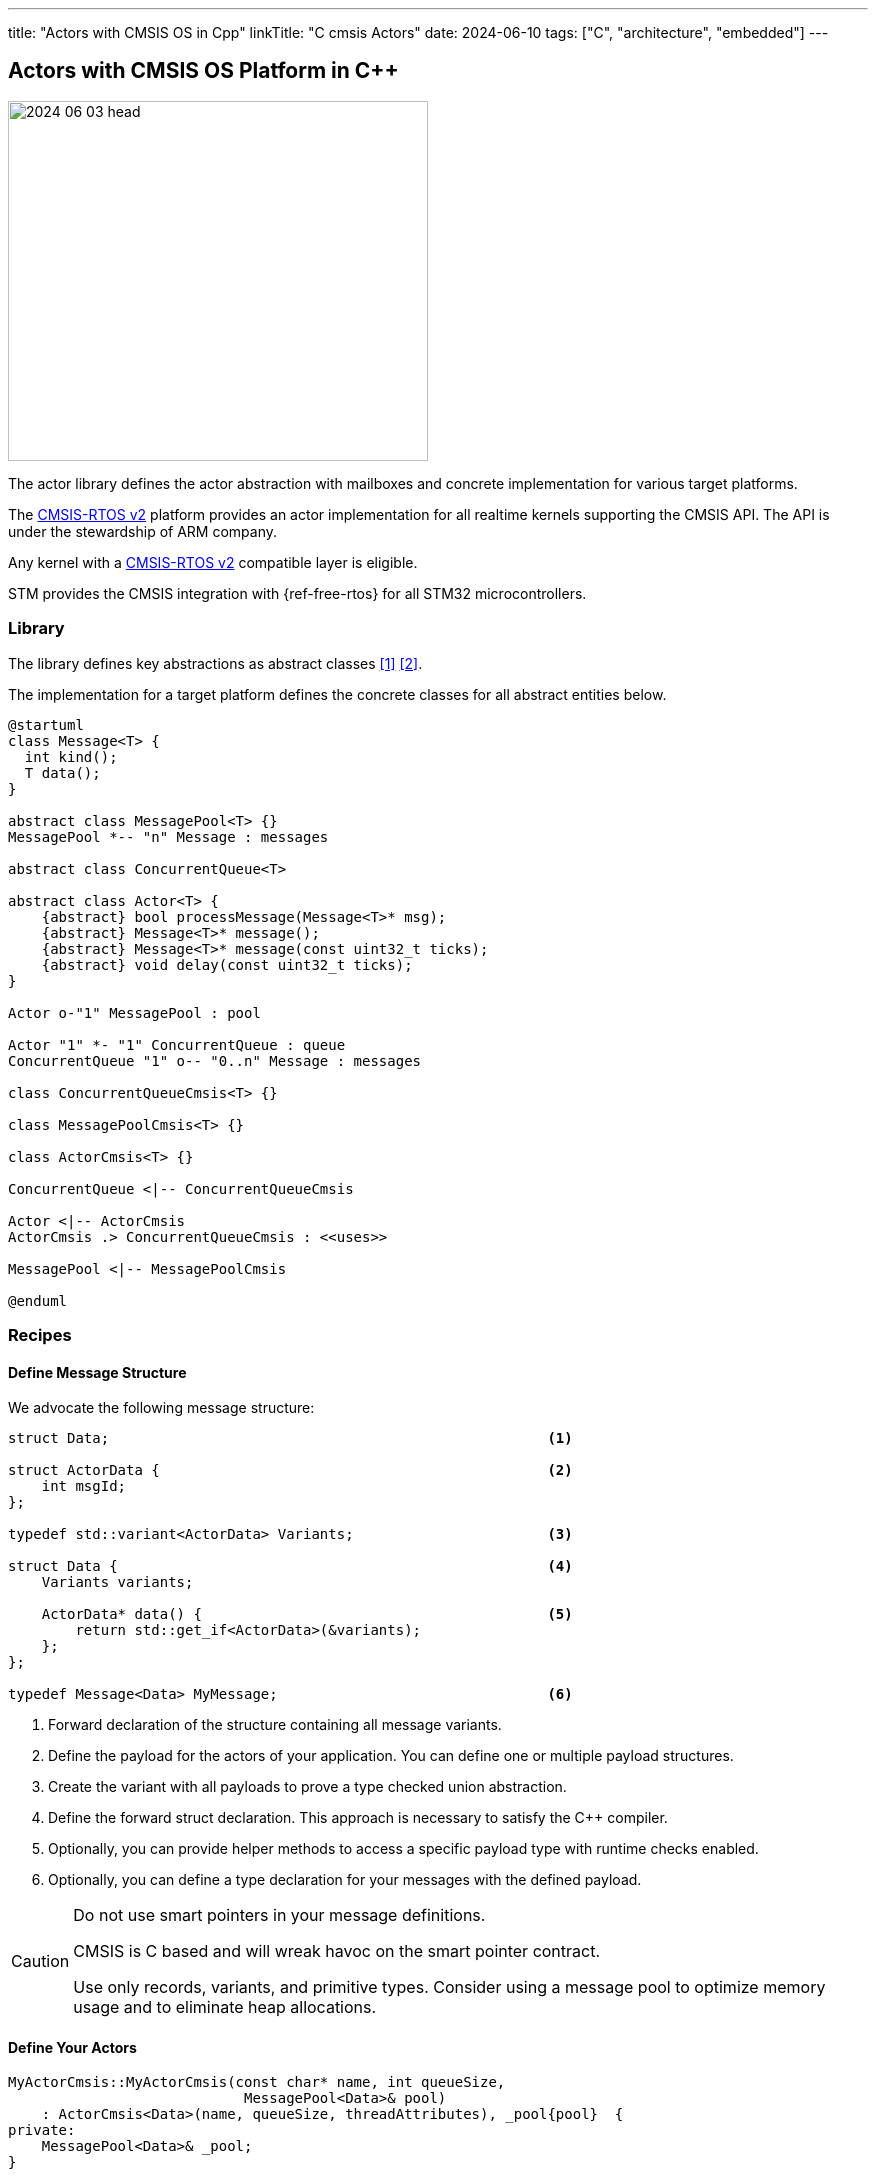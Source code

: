 ---
title: "Actors with CMSIS OS in Cpp"
linkTitle: "C++ cmsis Actors"
date: 2024-06-10
tags: ["C++", "architecture", "embedded"]
---

== Actors with CMSIS OS Platform in {cpp}
:author: Marcel Baumann
:email: <marcel.baumann@tangly.net>
:homepage: https://www.tangly.net/
:company: https://www.tangly.net/[tangly llc]
:ref-actor-model: https://en.wikipedia.org/wiki/Actor_model[Actor Model]
:ref-freertos: https://www.freertos.org/index.html[freeRTOS]
:ref-message-passing: https://en.wikipedia.org/wiki/Message_passing[Message Passing]
:ref-cmsis-rtos2: https://arm-software.github.io/CMSIS_5/RTOS2/html/index.html[CMSIS-RTOS v2]

image::2024-06-03-head.svg[width=420,height=360,role=left]

The actor library defines the actor abstraction with mailboxes and concrete implementation for various target platforms.

The {ref-cmsis-rtos2} platform provides an actor implementation for all realtime kernels supporting the CMSIS API.
The API is under the stewardship of ARM company.

Any kernel with a {ref-cmsis-rtos2} compatible layer is eligible.

STM provides the CMSIS integration with {ref-free-rtos} for all STM32 microcontrollers.

=== Library

The library defines key abstractions as abstract classes <<actors>> <<actors-in-cpp>>.

The implementation for a target platform defines the concrete classes for all abstract entities below.

[plantuml,target=actors,format=svg]
....
@startuml
class Message<T> {
  int kind();
  T data();
}

abstract class MessagePool<T> {}
MessagePool *-- "n" Message : messages

abstract class ConcurrentQueue<T>

abstract class Actor<T> {
    {abstract} bool processMessage(Message<T>* msg);
    {abstract} Message<T>* message();
    {abstract} Message<T>* message(const uint32_t ticks);
    {abstract} void delay(const uint32_t ticks);
}

Actor o-"1" MessagePool : pool

Actor "1" *- "1" ConcurrentQueue : queue
ConcurrentQueue "1" o-- "0..n" Message : messages

class ConcurrentQueueCmsis<T> {}

class MessagePoolCmsis<T> {}

class ActorCmsis<T> {}

ConcurrentQueue <|-- ConcurrentQueueCmsis

Actor <|-- ActorCmsis
ActorCmsis .> ConcurrentQueueCmsis : <<uses>>

MessagePool <|-- MessagePoolCmsis

@enduml
....

=== Recipes

==== Define Message Structure

We advocate the following message structure:

[source,cpp]
----
struct Data;                                                    <1>

struct ActorData {                                              <2>
    int msgId;
};

typedef std::variant<ActorData> Variants;                       <3>

struct Data {                                                   <4>
    Variants variants;

    ActorData* data() {                                         <5>
        return std::get_if<ActorData>(&variants);
    };
};

typedef Message<Data> MyMessage;                                <6>
----

<1> Forward declaration of the structure containing all message variants.
<2> Define the payload for the actors of your application.
You can define one or multiple payload structures.
<3> Create the variant with all payloads to prove a type checked union abstraction.
<4> Define the forward struct declaration.
This approach is necessary to satisfy the {cpp} compiler.
<5> Optionally, you can provide helper methods to access a specific payload type with runtime checks enabled.
<6> Optionally, you can define a type declaration for your messages with the defined payload.

[CAUTION]
====
Do not use smart pointers in your message definitions.

CMSIS is C based and will wreak havoc on the smart pointer contract.

Use only records, variants, and primitive types.
Consider using a message pool to optimize memory usage and to eliminate heap allocations.
====

==== Define Your Actors

[source,cpp]
----
MyActorCmsis::MyActorCmsis(const char* name, int queueSize,
                            MessagePool<Data>& pool)
    : ActorCmsis<Data>(name, queueSize, threadAttributes), _pool{pool}  {
private:
    MessagePool<Data>& _pool;
}

bool MyActorCmsis::processMsg(Message<Data>* msg) {                            <1>
    bool continues = true;
    Variants variants = msg->data().data;
    if (const ActorData* data = std::get_if<ActorData>(&variants)) {           <2>
        switch (data->cmd) {                                                   <3>
            case ActorData::ACTOR_COMMUNICATION:
                std::cout << "received message " << data->msgId
                            << " from " << data->sender->name() << " to "
                            << data->receiver->name()
                            << "[[" << payload << "]]" << std::endl;
                continues = (data->msgId < 20);
                Actor<Data>::send(*data->sender,
                        build({ActorData::ACTOR_COMMUNICATION,
                        data->msgId + 1, payload, data->receiver, data->sender}));
                break;
            ...
        }
    }
    _pool.release(msg);                                                        <4>
    return continues;
};
----

<1> The body of your actor class responsible to process received messages.
You do not need to handle the communication with CMSIS or how the actor communicates with the CMSIS thread.
The {cpp} implementation takes care of these quirks.
<2> Retrieve the payload variant you are interested in and check if it is available.
<3> Process the message payload
<4> Release the message back to the pool.

[TIP]
====
The actor can still publish a programmatic interface to its users.

The services are provided as regular public methods.
The constraint is that they should not have a return value.

Each service method is implemented as the creation of a command message and send to the actor mailbox.
The command message creation only uses local variables and therefore does not need to be protected with synchronization primitives.

The implementation of the actor is slightly more expensive.
The users can use the actor as a regular class and do not have to bother with filling messages and sending them.
====

=== Implementation Details

A CMSIS actor is shadowed with a CMSIS task.
A CMSIS task is an opaque C construct in the kernel space
footnote:[An opaque object is only a handle, not a pointer to the instance.
The structure and internal values are hidden.].

A CMSIS concurrent queue is shadowed with a CMSIS message queue.
A CMIS message queue is an opaque C construct in the kernel space.
We are using a message pool, the CMSIS message queue only stores 32-bit pointers.

[plantuml,actor-msg-sequence,svg]
----
participant Sender <<Actor>> #lightblue
participant SenderCmsisTask <<Thread>> #lightblue
queue SenderQueue #lightblue
participant Receiver <<Actor>> #lightgreen
participant ReceiverCmsisTask <<Thread>> #lightgreen
queue ReceiverQueue #lightgreen
collections ReceiverCmsisQueue #lightgreen

== Sender is Active ==

Sender -> Receiver : receive(msg)
activate Sender
activate SenderCmsisTask
Receiver -> ReceiverQueue : push(msg)
ReceiverQueue -> ReceiverCmsisQueue : osMessageQueuePut
hnote over Sender : processing...
Sender -> SenderQueue : pop()
deactivate Sender
deactivate SenderCmsisTask

== Receiver is Active ==
Kernel -> ReceiverCmsisTask : activate()
activate ReceiverCmsisTask
ReceiverCmsisTask -> Receiver : runBody()
activate Receiver
Receiver -> ReceiverQueue : pop()
ReceiverQueue -> ReceiverCmsisQueue : osMessageQueueGet
hnote over Receiver : processing...
deactivate Receiver
deactivate ReceiverCmsisTask
----

The connection between the concurrent queue to the underlying CMSIS C queue is simply done.
The CMSIS queue is created and the reference identifier in the {cpp} is stored into the concurrent queue.

When a new {cpp} actor is created, it must be connected to the underlying CMSIS C thread.
This approach does the trick.

[source,cpp]
----
class ActorCmsis {
        /**
         * Synthetic method to connect the C++ class with the CMSIS OS thread.
         * @param self pointer to the class instance
         */
        static void run(void* self);                                           <1>

        /**
         * Process the next received message. Overwrite the method to implement
         * the business logic of your actor. The returned message can be nullptr
         * if the waitDelay is set to a value bigger than 0.
         * @param  msg message to process
         * @return flag indicating if the processing should continue
         */
        virtual bool processMsg(Message<T>* msg) = 0;
}

template<typename T>
ActorCmsis<T>::ActorCmsis(const char* name, int queueSize,
    osThreadAttr_t& attributes, MsgPoolCmsis<T>& pool)
        : Actor<T>(name, pool), _queue{queueSize} {
    strncpy(attributes.name, name, Actor<T>::ACTOR_NAME_SIZE);
    _task = osThreadNew(&ActorCmsis<T>::run, this, &attributes);               <2>
}

    template<typename T>
    void ActorCmsis<T>::run(void* self) {
        ActorCmsis* instance = reinterpret_cast<ActorCmsis*>(self);            <3>
        instance->runBody();                                                   <4>
    }

    template<typename T>
    void ActorCmsis<T>::runBody() {                                            <5>
        bool continues = true;
        while (continues) {
            Message<T>* msg = message();
            continues = processMsg(msg);                                       <6>
        }
    }
----

<1> Declare a static function which will be executed by the newly created CMSIS thread
<2> Create the CMSIS thread with the static method run and as parameter the _this_ pointer of the actor object.
<3> Interpret the void pointer back to the _this_ pointer passed previously as parameter to the CMSIS thread.
<4> Now we can call the actor instance method listening to messages.
<5> The method blocks until a message is available in the actor queue.
<6> The method is specific to each actor and defines how messages are processed based on the actor state and logic.

=== Lessons Learnt

The message pool hugely simplifies the handling of messages between actors without having to juggle with scopes.
The message pool uses constructs compatible with interrupt routines.
Therefore, you can acquire and release messages from a regular actor instance or from an interrupt routine.

The variant abstraction from the standard library provides runtime checks that the correct variant is access.

Your actor class only needs to override the _processMsg(Message<Data>* msg)_ method.
The body of this method should process all expected message types.
Do not forget to release each message you retrieved from the message queue with the _message()_ function.

If you have a complex logic, consider implementing a flat finite state machine as a double nested switch in the method.

[bibliography]
=== Links

- [[[actors, 1]]] link:../../2024/actors/[Actors].
Marcel Baumann. 2024.
- [[[actors-in-cpp, 2]]] link:../../2024/actors-in-cpp/[Actors in C++].
Marcel Baumann. 2024.
